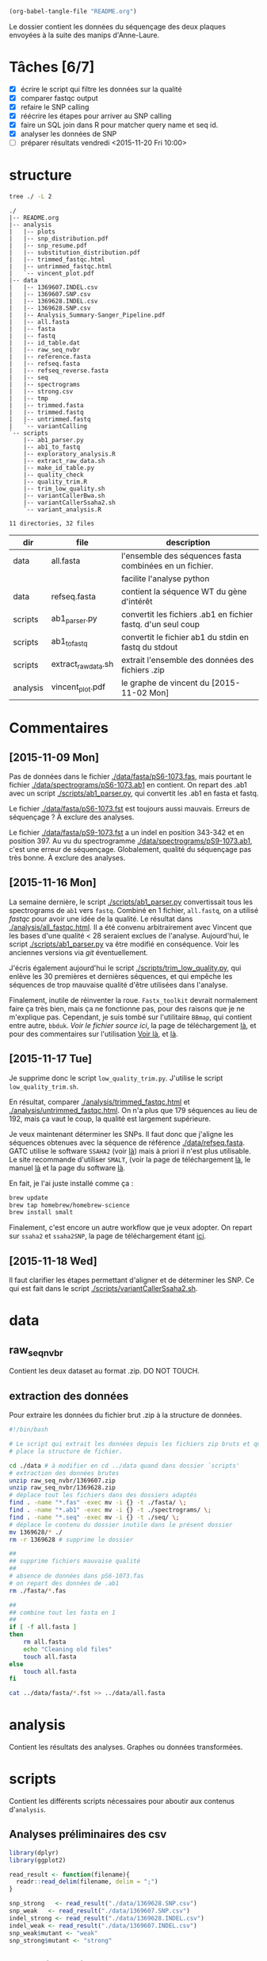 # -*- mode: org; -*-

#+begin_src emacs-lisp :results none :export none
  (org-babel-tangle-file "README.org")
#+end_src

Le dossier contient les données du séquençage des deux plaques envoyées à la
suite des manips d'Anne-Laure. 

* Tâches [6/7]
- [X] écrire le script qui filtre les données sur la qualité
- [X] comparer fastqc output
- [X] refaire le SNP calling
- [X] réécrire les étapes pour arriver au SNP calling
- [X] faire un SQL join dans R pour matcher query name et seq id.
- [X] analyser les données de SNP
- [ ] préparer résultats vendredi <2015-11-20 Fri 10:00> 

* structure
#+BEGIN_SRC sh :results verbatim 
tree ./ -L 2
#+END_SRC

#+begin_src
./
|-- README.org
|-- analysis
|   |-- plots
|   |-- snp_distribution.pdf
|   |-- snp_resume.pdf
|   |-- substitution_distribution.pdf
|   |-- trimmed_fastqc.html
|   |-- untrimmed_fastqc.html
|   `-- vincent_plot.pdf
|-- data
|   |-- 1369607.INDEL.csv
|   |-- 1369607.SNP.csv
|   |-- 1369628.INDEL.csv
|   |-- 1369628.SNP.csv
|   |-- Analysis_Summary-Sanger_Pipeline.pdf
|   |-- all.fasta
|   |-- fasta
|   |-- fastq
|   |-- id_table.dat
|   |-- raw_seq_nvbr
|   |-- reference.fasta
|   |-- refseq.fasta
|   |-- refseq_reverse.fasta
|   |-- seq
|   |-- spectrograms
|   |-- strong.csv
|   |-- tmp
|   |-- trimmed.fasta
|   |-- trimmed.fastq
|   |-- untrimmed.fastq
|   `-- variantCalling
`-- scripts
    |-- ab1_parser.py
    |-- ab1_to_fastq
    |-- exploratory_analysis.R
    |-- extract_raw_data.sh
    |-- make_id_table.py
    |-- quality_check
    |-- quality_trim.R
    |-- trim_low_quality.sh
    |-- variantCallerBwa.sh
    |-- variantCallerSsaha2.sh
    `-- variant_analysis.R

11 directories, 32 files
#+end_src

| dir      | file                | description                                                  |
|----------+---------------------+--------------------------------------------------------------|
| data     | all.fasta           | l'ensemble des séquences fasta combinées en un fichier.      |
|          |                     | facilite l'analyse python                                    |
| data     | refseq.fasta        | contient la séquence WT du gène d'intérêt                    |
| scripts  | ab1_parser.py       | convertit les fichiers .ab1 en fichier fastq. d'un seul coup |
| scripts  | ab1_to_fastq        | convertit le fichier ab1 du stdin en fastq du stdout         |
| scripts  | extract_raw_data.sh | extrait l'ensemble des données des fichiers .zip             |
| analysis | vincent_plot.pdf    | le graphe de vincent du [2015-11-02 Mon]                     |

* Commentaires
** [2015-11-09 Mon]
Pas de données dans le fichier [[./data/fasta/pS6-1073.fas]], mais pourtant le
fichier [[./data/spectrograms/pS6-1073.ab1]] en contient. On repart des .ab1 avec un
script [[./scripts/ab1_parser.py]], qui convertit les .ab1 en fasta et fastq. 

Le fichier [[./data/fasta/pS6-1073.fst]] est toujours aussi mauvais. Erreurs de
séquençage ? À exclure des analyses. 

Le fichier [[./data/fasta/pS9-1073.fst]] a un indel en position 343-342 et en
position 397. Au vu du spectrogramme [[./data/spectrograms/pS9-1073.ab1]], c'est une
erreur de séquençage. Globalement, qualité du séquençage pas très bonne. À
exclure des analyses.
** [2015-11-16 Mon]
La semaine dernière, le script [[./scripts/ab1_parser.py]] convertissait tous les
spectrograms de =ab1= vers =fastq=. Combiné en 1 fichier, =all.fastq=, on a
utilisé /fastqc/ pour avoir une idée de la qualité. Le résultat dans
[[./analysis/all_fastqc.html]]. Il a été convenu arbitrairement avec Vincent que les bases d'une
qualité < 28 seraient exclues de l'analyse. Aujourd'hui, le script
[[./scripts/ab1_parser.py]] va être modifié en conséquence. Voir les anciennes
versions via /git/ éventuellement.

J'écris également aujourd'hui le script [[./scripts/trim_low_quality.py]], qui
enlève les 30 premières et dernières séquences, et qui empêche les séquences de
trop mauvaise qualité d'être utilisées dans l'analyse. 

Finalement, inutile de réinventer la roue. =Fastx_toolkit= devrait normalement
faire ça très bien, mais ça ne fonctionne pas, pour des raisons que je ne
m'explique pas. Cependant, je suis tombé sur l'utilitaire =BBmap=, qui contient
entre autre, =bbduk=. [[~/.bin/bbmap/bbduk.sh][Voir le fichier source ici]], la page de téléchargement [[http://sourceforge.net/projects/bbmap/?source=typ_redirect][là]],
et pour des commentaires sur l'utilisation [[http://seqanswers.com/forums/showthread.php?t=58221][Voir là]], et [[http://seqanswers.com/forums/showthread.php?t=42776][là]].

** [2015-11-17 Tue]
Je supprime donc le script =low_quality_trim.py=. J'utilise le script
=low_quality_trim.sh=. 

En résultat, comparer [[./analysis/trimmed_fastqc.html]] et
[[./analysis/untrimmed_fastqc.html]]. On n'a plus que 179 séquences au lieu de 192,
mais ça vaut le coup, la qualité est largement supérieure. 

Je veux maintenant déterminer les SNPs. Il faut donc que j'aligne les séquences
obtenues avec la séquence de référence [[./data/refseq.fasta]]. GATC utilise le
software =SSAHA2= (voir [[http://www.sanger.ac.uk/science/tools/ssaha2-0][là]]) mais à priori il n'est plus utilisable. Le site
recommande d'utiliser =SMALT=, (voir la page de téléchargement [[http://sourceforge.net/projects/smalt/?source=typ_redirect][là]], le manuel [[ftp://ftp.sanger.ac.uk/pub/resources/software/smalt/smalt-manual-0.7.4.pdf][là]]
et la page du software [[http://www.sanger.ac.uk/science/tools/smalt-0][là]]. 

En fait, je l'ai juste installé comme ça :

#+BEGIN_SRC sh
brew update
brew tap homebrew/homebrew-science
brew install smalt
#+END_SRC

Finalement, c'est encore un autre workflow que je veux adopter. On repart sur
=ssaha2= et =ssaha2SNP=, la page de téléchargement étant [[ftp://ftp.sanger.ac.uk/pub/resources/software/ssaha2/][ici]]. 

** [2015-11-18 Wed]
Il faut clarifier les étapes permettant d'aligner et de déterminer les SNP. Ce
qui est fait dans le script [[./scripts/variantCallerSsaha2.sh]]. 
* data
** raw_seq_nvbr
Contient les deux dataset au format .zip. DO NOT TOUCH.
** extraction des données
Pour extraire les données du fichier brut .zip à la structure de données.

#+BEGIN_SRC sh :tangle ./scripts/extract_raw_data.sh 
  #!/bin/bash 

  # Le script qui extrait les données depuis les fichiers zip bruts et qui met en
  # place la structure de fichier.

  cd ./data # à modifier en cd ../data quand dans dossier `scripts'
  # extraction des données brutes
  unzip raw_seq_nvbr/1369607.zip
  unzip raw_seq_nvbr/1369628.zip
  # déplace tout les fichiers dans des dossiers adaptés 
  find . -name "*.fas" -exec mv -i {} -t ./fasta/ \;
  find . -name "*.ab1" -exec mv -i {} -t ./spectrograms/ \;
  find . -name "*.seq" -exec mv -i {} -t ./seq/ \;
  # déplace le contenu du dossier inutile dans le présent dossier
  mv 1369628/* ./
  rm -r 1369628 # supprime le dossier

  ##
  ## supprime fichiers mauvaise qualité
  ##
  # absence de données dans pS6-1073.fas
  # on repart des données de .ab1
  rm ./fasta/*.fas

  ##
  ## combine tout les fasta en 1
  ##
  if [ -f all.fasta ]
  then
      rm all.fasta
      echo "Cleaning old files"
      touch all.fasta
  else
      touch all.fasta
  fi

  cat ../data/fasta/*.fst >> ../data/all.fasta
#+END_SRC
* analysis 
Contient les résultats des analyses. Graphes ou données transformées. 
* scripts 
Contient les différents scripts nécessaires pour aboutir aux contenus
d'~analysis~. 

** Analyses préliminaires des csv 
#+BEGIN_SRC R :tangle ./scripts/exploratory_analysis.R 
  library(dplyr)
  library(ggplot2)

  read_result <- function(filename){
    readr::read_delim(filename, delim = ";")
  }

  snp_strong   <- read_result("./data/1369628.SNP.csv")
  snp_weak   <- read_result("./data/1369607.SNP.csv")
  indel_strong <- read_result("./data/1369628.INDEL.csv")
  indel_weak <- read_result("./data/1369607.INDEL.csv")
  snp_weak$mutant <- "weak"
  snp_strong$mutant <- "strong"

#+END_SRC
** ab1 -> (fastq , fasta)
*** d'un seul coup
C'est un script python qui convertit les fichiers .ab1 du dossier
[[./data/spectrograms/]]  en fichier .fastq, dans le dossier [[./data/fastq/]].  

1. lit les fichiers du dossier contenant .ab1
2. les transforme en fastq
3. écriture sur le disque dans le dosssier fastq.

#+BEGIN_SRC python :tangle ./scripts/ab1_parser.py
  #!/usr/bin/env python
  import os
  from Bio import SeqIO

  # lit tout les fichiers du dossier spectrogram
  for file_name in os.listdir("../data/spectrograms/"):
      # check if it ends with .ab1
      if file_name.endswith(".ab1"):
          print("parsing sequences from " + file_name)

          ab1_in = "../data/spectrograms/" + file_name
          fastq_out = "../data/fastq/" + file_name[0:-4] + ".fastq"
          fasta_out = "../data/fasta/" + file_name[0:-4] + ".fst"
          # convert the file
          SeqIO.convert(ab1_in, "abi", fastq_out, "fastq")
          SeqIO.convert(ab1_in, "abi", fasta_out, "fasta")

#+END_SRC

*** from stdin
#+BEGIN_SRC python :tangle ./scripts/ab1_to_fastq
  #!/usr/bin/env python
  """
  ============
  ab1_to_fastq
  ============

  Un module pour convertir le fichier .ab1 en fichier fastq.
  À noter que le stdin en question doit être une liste de nom de fichiers
  ab1. 

  Example:
  ls | grep ab1 | ab1_to_fastq
  """

  from __future__ import print_function
  import sys
  from Bio import SeqIO

  for line in sys.stdin:
      assert line.rstrip().endswith(".ab1"), "not an ab1 file"
      with open(line.rstrip(), "rb") as ab1_file:
          ab1_record = SeqIO.read(ab1_file, "abi")
          print(ab1_record.format("fastq"))

#+END_SRC

** untrimmed.fastq -> trimmed.fastq
Un script qui convertit le fichier [[./data/untrimmed.fastq]] en fichier [[./data/trimmed.fastq]]

#+BEGIN_SRC sh :tangle ./scripts/trim_low_quality.sh
  #!/usr/local/bin/bash

  #' -qtrim=rl : quality trim right and left 
  #' -trimq=28 : trim if quality < 28 (sanger encoding, illumina 1.9)
  #' -minlen=620 : keep only seq with length > 620, after trimming.
  #' -Xmx1g : tells bbduk to use 1G of RAM

  if [[ -f ../data/untrimmed.fastq && ! -f ../data/trimmed.fastq ]]; then # seulement si les fichiers n'existent pas. 
      ~/.bin/bbmap/bbduk.sh -Xmx1g -in=../data/untrimmed.fastq -out=../data/trimmed.fastq qtrim=rl trimq=28 -minlen=620
  else
      rm ../data/trimmed.fastq
      rm ../data/untrimmed.fastq
      ./quality_check # assemble tous les fichiers .fastq de novo
      ~/.bin/bbmap/bbduk.sh -Xmx1g -in=../data/untrimmed.fastq -out=../data/trimmed.fastq qtrim=rl trimq=28 -minlen=620
  fi

  fastqc trimmed.fastq -o ./tmp
  mv ./tmp/trimmed_fastqc.html ../analysis
#+END_SRC
** quality check : analyses fastqc
Le script utilisé pour analyser les données de qualité via /fastqc/. 

#+BEGIN_SRC sh :tangle scripts/quality_check
  #!/usr/local/bin/bash
  # quand dans le dossier ./scripts
  cd ../data/

  if [ -f untrimmed.fastq ]; then # si le dossier tmp existe
      rm untrimmed.fastq
      cat fastq/*.fastq > untrimmed.fastq
  else
      cat fastq/*.fastq > untrimmed.fastq
  fi

  fastqc untrimmed.fastq -o ./tmp # analyse les données et output dans tmp
  mv ./tmp/untrimmed_fastqc.html ../analysis/ # déplace dans le dossier résultat.
#+END_SRC 
** variant calling

#+name: Prérequis
#+BEGIN_SRC sh
  brew tap homebrew/homebrew-science
  brew update
  brew install samtools bamtools bcftools bwa
#+END_SRC

Clairement pas la bonne façon de s'y prendre. 
#+BEGIN_SRC sh :tangle ./scripts/variantCallerBwa.sh
  #!/bin/bash

  # le but est de déterminer les SNP
  # le workflow suivi est celui décrit là http://www.htslib.org/workflow/. 

  ## working dir
  cd ../data
  mkdir variantCalling

  ## utilise le reverse complement de la séquence de référence
  fastx_reverse_complement -i refseq.fasta -o refseq_reverse.fasta
  cp refseq_reverse.fasta variantCalling/
  cp trimmed.fastq variantCalling/

  cd variantCalling
  # renome en utilisant un nom plus simple
  mv refseq_reverse.fasta reference.fasta
  ## indexation du fichier référence
  bwa index reference.fasta
  # alignement au fichier de reference
  #' * aln : align
  #' * mem : algo bwa-mem, more accurate with reads > 100bp. 
  #' * reference.fasta : reference sequence
  #' * trimmed.fastq : sequence trimmee.
  #' * aln_sa.sai : fichier aligné indexé
  bwa mem reference.fasta trimmed.fastq > align.sam

  ## sort from name order to coordinate order
  #' * sort : sorting algorithm
  #' * -O bam : output to bam
  #' * -o align.bam : name of output
  #' * -T ./tmp/align_temp : name of temp file
  #' * align.sam : fichier en entrée
  mkdir tmp
  samtools sort -O bam -o align.bam -T ./tmp/align_temp align.sam

  ## conversion au format sam
  #' * samse : sam singled end
  #' * reference.fasta : reference sequence
  #' * aln_sa.sai : alignement indexé
  # bwa samse reference.fasta aln_sa.sai trimmed.fastq > aln.sam

  ## variant calling
  #'
  #'
  samtools mpileup -ugf reference.fasta align.bam | \
      bcftools call -vmO z -o study.vcf.gz

  ## indexation du VCF
  tabix -p vcf study.vcf.gz

  ## graphes et statistiques
  bcftools stats -F reference.fasta -s - study.vcf.gz > study.vcf.gz.stats
  mkdir plots
  plot-vcfstats -p plots/ study.vcf.gz.stats
  ## déplace dans le dossier analyses
  cp -r plots ../../analysis/
#+END_SRC

#+BEGIN_SRC sh :tangle ./scripts/variantCallerSsaha2.sh
  #!/bin/bash

  # variant calling using ssaha2 and ssaha2SNP

  cd ../data/variantCalling
  cp ../trimmed.fastq .
  ln -s ../refseq_reverse.fasta ./reference.fasta
  ## alignement à la séquence de référence
  #' * -output psl : format de sortie psl
  #' * reference.fasta : séquence de référence
  #' * trimmed.fastq : séquence à aligner
  #' * output.psl : fichier de sortie
  ~/.bin/ssahaSNP/ssaha2 -output psl reference.fasta trimmed.fastq > output.psl

  ## polymorphism detection tool
  ~/.bin/ssahaSNP/ssaahaSNP reference.fasta trimmed.fastq > SNP.txt

  ## computer readable format conversion
  egrep ssaha:SNP SNP.txt | awk '{print $1,$2,$3,$4,$5,$6,$7,$8,$9,$10,$11,$12,$13,$14,$15}' >  SNP.dat

  ## column annotation based on ftp://ftp.sanger.ac.uk/pub/resources/software/ssahasnp/readme,
  ## part (6) some further information
  echo " match subject_name index_of_subject read_name s_base q_base s_qual q_qual offset_on_subject offset_on_read length_of_snp start_match_of_read end_match_of_read match_direction length_of_subject " > head.dat
  # into final document
  cat head.dat SNP.dat > snp_calling.dat
#+END_SRC

** variant analysis

*** make id - query table
Les spectrogrammes contiennent l'info de la sequence_id et du nom. 
On construit une table avec la qualité du mutant en troisième colonne. 
#+BEGIN_SRC python :tangle ./scripts/make_id_table.py
  from Bio import SeqIO
  import glob

  def mutant_qualifier(record):
      if 'S' in record:
          return 'strong'
      else:
          return 'weak'

  print "id name mutant"
  for file in glob.glob("../data/spectrograms/*.ab1"):
      with open(file, "rb") as spectro:
          for record in SeqIO.parse(spectro, "abi"):
              print record.id + " " + record.name + \
                  " " + mutant_qualifier(record.name)
#+END_SRC

On crée la table en question avec :
#+BEGIN_SRC sh
  cd ./scripts/
  python make_id_table.py > ../data/id_table.dat
#+END_SRC

*** analysis
#+BEGIN_SRC R :tangle ./scripts/variant_analysis.R
  setwd("~/stage/seq_novembre/data/variantCalling")

  library(dplyr)
  library(ggplot2)
  library(extrafont)
  library(ggthemes)

  ## read the data
  snp <- tbl_df(read.table("snp_calling.dat", head = TRUE))
  ## enlève les colonnes inutiles
  snp %>%
      select( -match, -subject_name, -index_of_subject, -length_of_subject,
             -match_direction) ->
      snp
  ## lit les métadonnées de séquence
  id_table <- tbl_df(read.table("../id_table.dat", head = TRUE))

  ## fait correspondre le read_name avec le nom du clone et le type de mutant W ou S
  snp_data <- inner_join(x = snp, y = id_table, by = c("read_name" = "id"))

  ##==============================================================================
  ## PLOT DISTRIBUTIONS
  ##==============================================================================
  snp_plot <- ggplot(data = snp_data, aes(offset_on_subject)) +
      geom_density(aes(fill = mutant), alpha = 0.2) +
      geom_histogram(aes(fill = mutant),
                     binwidth = 10, position = "dodge") +
      theme_minimal(base_family = "Courier") +
      ## scale_y_tufte() +
      scale_x_continuous(breaks = seq(1, 734, 30)) +
      scale_fill_brewer(palette = "Set1") +
      xlab("Distribution des SNP sur le gene sauvage") +
      ylab("") +
      theme(panel.ontop = TRUE,
            legend.position = c(0.2, 0.6),
            axis.text = element_text(size = 8, colour = "gray"),
            panel.grid.major.x = element_blank(),
            panel.grid.minor.x = element_blank(),
            panel.grid.minor.y = element_blank(),
            panel.grid.major.y = element_line(colour = "white", size = 1)) 


  #' une fonction pour déterminer si la substitution est strong ou weak. On peut
  #' avoir des substitutions weak chez les strongs
  #' @param subject la base sur la séquence de référence
  #' @param query la base sur le read.
  mutant_caller <- function(subject, query) {
      if (subject == 'A' || subject == 'T') {
          if (query == 'C' || query == 'G' ) {
              'strong'
          } else {
              'weak'
          }
      } else {
          if (query == 'A' || query == 'G') {
              'weak'
          } else {
              'strong'
          }
      }
  }

  ## on applique la fonction rowwise, ie ligne par ligne, via `mutate`, puis on
  ## dégroupe.
  snp_data %>%
      rowwise() %>%
      mutate(mutation_type = mutant_caller(s_base, q_base)) %>%
      ungroup() ->
      snp_data
  ## conversion en facteur
  snp_data$mutation_type = factor(snp_data$mutation_type)


  ## distribution des SNP
  ## facétée par type de mutant, couleur = type de mutation
  mutation_plot <- ggplot(data = snp_data, aes(offset_on_subject)) +
      geom_histogram(aes(fill = mutation_type), binwidth = 10, position = "dodge") +
      facet_grid(~mutant, labeller = label_both) 

  mutation_plot +
      theme_minimal(base_family = "Courier") +
      ## scale_y_tufte() +
      scale_x_continuous(breaks = seq(1, 734, 60)) +
      scale_fill_brewer(palette = "Set2",
                        name = "Type de mutation",
                        labels = c("AT -> GC", "GC -> AT")) +
      xlab("Distribution des SNP sur le gene sauvage") +
      ylab("") +
      theme(panel.ontop = TRUE,
            legend.position = c(0.6, 0.6),
            axis.text = element_text(size = 8, colour = "gray"),
            panel.grid.major.x = element_blank(),
            panel.grid.minor.x = element_blank(),
            panel.grid.minor.y = element_blank(),
            panel.grid.major.y = element_line(colour = "white", size = 1)) ->
      mutation_plot

  ## distribution des SNP
  ## facetée par type de mutation, couleur : type de mutant. 
  muttype_plot <- ggplot(data = snp_data, aes(offset_on_subject)) +
      geom_histogram(aes(fill = mutant), binwidth = 10, position = "dodge") +
      facet_grid(~mutation_type, labeller = label_both) +
      theme_minimal(base_family = "Courier") +
      ## scale_y_tufte() +
      scale_x_continuous(breaks = seq(1, 734, 60)) +
      scale_fill_brewer(palette = "Dark2",
                        name = "Type de mutant",
                        labels = c("mutant strong", "mutant weak")) +
      xlab("Distribution des SNP sur le gene sauvage") +
      ylab("") +
      theme(panel.ontop = TRUE,
            legend.position = c(0.6, 0.6),
            axis.text = element_text(size = 8, colour = "gray"),
            panel.grid.major.x = element_blank(),
            panel.grid.minor.x = element_blank(),
            panel.grid.minor.y = element_blank(),
            panel.grid.major.y = element_line(colour = "white", size = 1)) 

  ##==============================================================================
  ## SAVE PLOTS
  ##==============================================================================
  save_to_a5 <- function(output_file, plot)
  {
      pdf(file = output_file, height = 5.8, width = 8.3)
      print(plot)
      dev.off()
  }

  save_to_a3 <- function(output_file, plot)
  {
      # a3 dimensions : 11.69in x 16.53in
      pdf(file = output_file, height = 11.69, width = 16.53)
      print(plot)
      dev.off()
  }

  save_to_a5(output_file = "../../analysis/substitution_distribution.pdf",
             plot = mutation_plot)
  save_to_a5(output_file = "../../analysis/snp_distribution.pdf",
             plot = snp_plot)

  multi_plot <- plot_grid(snp_plot, mutation_plot, NULL, muttype_plot, ncol = 2, labels = c("A", "B", " ", "C"))

  pdf(file = "../../analysis/snp_resume.pdf", height = 11.69, width = 16.53)
  multi_plot
  dev.off()

  ##==============================================================================
  ## STATISTICAL ANALYSIS
  ##==============================================================================
#+END_SRC
